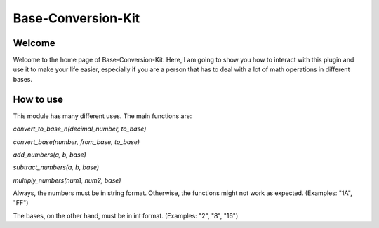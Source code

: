 .. _base-conversion-kit:

Base-Conversion-Kit
===================




Welcome
-------

Welcome to the home page of Base-Conversion-Kit. Here, I am going to show you how to interact with this plugin and use it to make your life easier, especially if you are a person that has to deal with a lot of math operations in different bases.

How to use
----------

This module has many different uses. The main functions are:


`convert_to_base_n(decimal_number, to_base)`

`convert_base(number, from_base, to_base)`

`add_numbers(a, b, base)`

`subtract_numbers(a, b, base)`

`multiply_numbers(num1, num2, base)`


Always, the numbers must be in string format. Otherwise, the functions might not work as expected. (Examples: "1A", "FF")

The bases, on the other hand, must be in int format. (Examples: "2", "8", "16")
